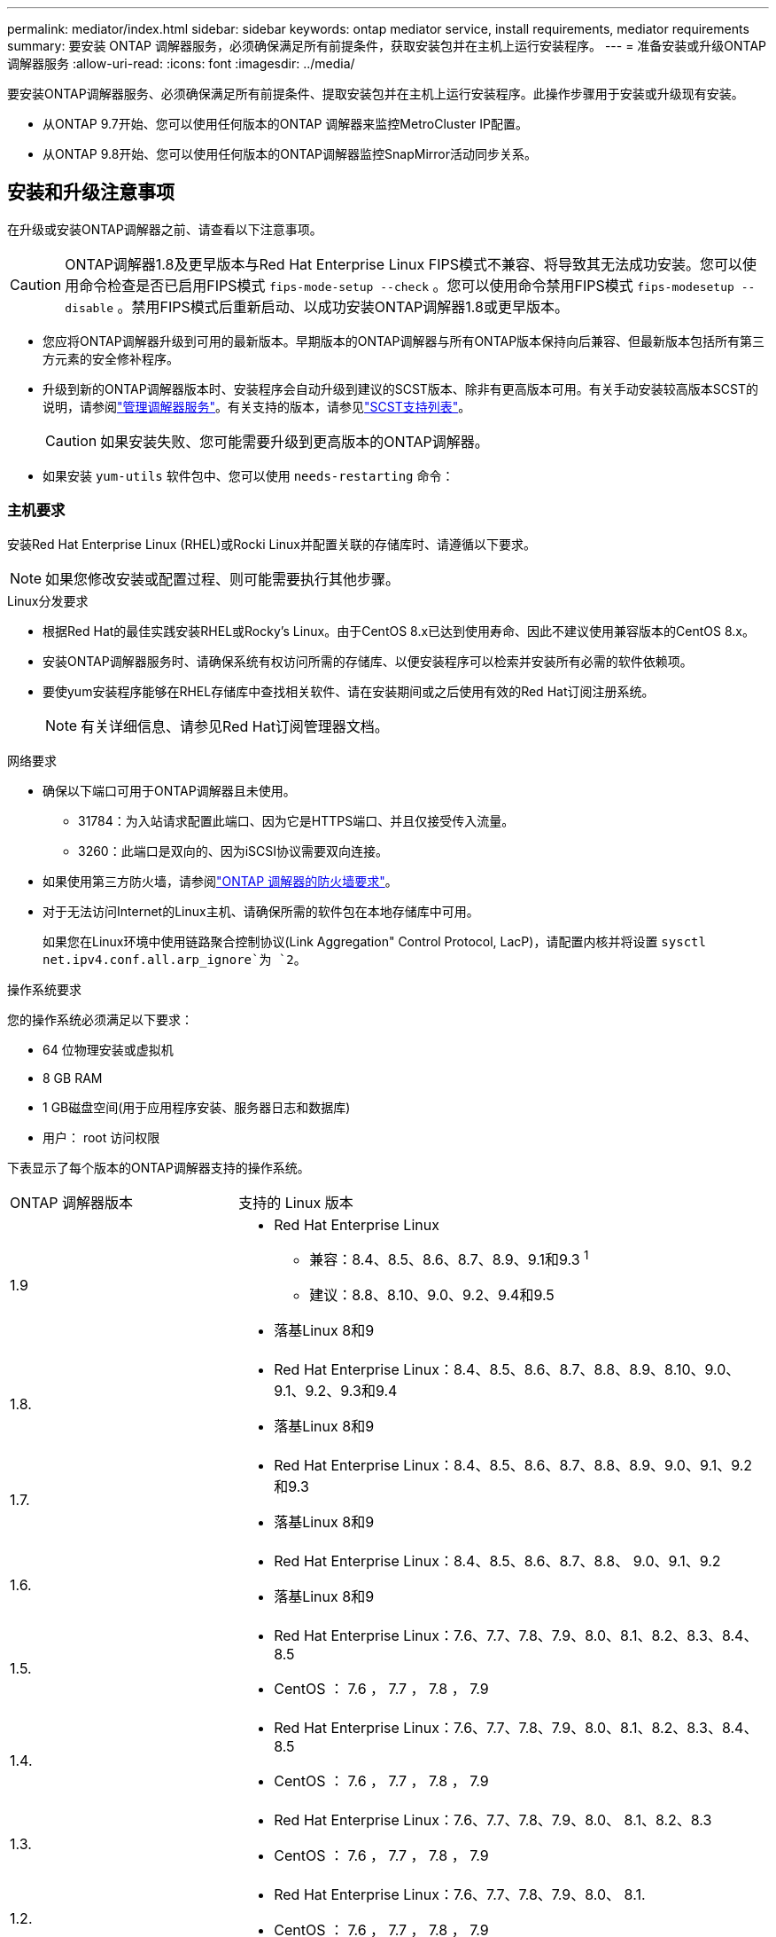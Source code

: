 ---
permalink: mediator/index.html 
sidebar: sidebar 
keywords: ontap mediator service, install requirements, mediator requirements 
summary: 要安装 ONTAP 调解器服务，必须确保满足所有前提条件，获取安装包并在主机上运行安装程序。 
---
= 准备安装或升级ONTAP 调解器服务
:allow-uri-read: 
:icons: font
:imagesdir: ../media/


[role="lead"]
要安装ONTAP调解器服务、必须确保满足所有前提条件、提取安装包并在主机上运行安装程序。此操作步骤用于安装或升级现有安装。

* 从ONTAP 9.7开始、您可以使用任何版本的ONTAP 调解器来监控MetroCluster IP配置。
* 从ONTAP 9.8开始、您可以使用任何版本的ONTAP调解器监控SnapMirror活动同步关系。




== 安装和升级注意事项

在升级或安装ONTAP调解器之前、请查看以下注意事项。


CAUTION: ONTAP调解器1.8及更早版本与Red Hat Enterprise Linux FIPS模式不兼容、将导致其无法成功安装。您可以使用命令检查是否已启用FIPS模式 `fips-mode-setup --check` 。您可以使用命令禁用FIPS模式 `fips-modesetup --disable` 。禁用FIPS模式后重新启动、以成功安装ONTAP调解器1.8或更早版本。

* 您应将ONTAP调解器升级到可用的最新版本。早期版本的ONTAP调解器与所有ONTAP版本保持向后兼容、但最新版本包括所有第三方元素的安全修补程序。
* 升级到新的ONTAP调解器版本时、安装程序会自动升级到建议的SCST版本、除非有更高版本可用。有关手动安装较高版本SCST的说明，请参阅link:manage-task.html["管理调解器服务"]。有关支持的版本，请参见link:whats-new-concept.html#scst-support-matrix["SCST支持列表"]。
+

CAUTION: 如果安装失败、您可能需要升级到更高版本的ONTAP调解器。

* 如果安装 `yum-utils` 软件包中、您可以使用 `needs-restarting` 命令：




=== 主机要求

安装Red Hat Enterprise Linux (RHEL)或Rocki Linux并配置关联的存储库时、请遵循以下要求。

[NOTE]
====
如果您修改安装或配置过程、则可能需要执行其他步骤。

====
.Linux分发要求
* 根据Red Hat的最佳实践安装RHEL或Rocky's Linux。由于CentOS 8.x已达到使用寿命、因此不建议使用兼容版本的CentOS 8.x。
* 安装ONTAP调解器服务时、请确保系统有权访问所需的存储库、以便安装程序可以检索并安装所有必需的软件依赖项。
* 要使yum安装程序能够在RHEL存储库中查找相关软件、请在安装期间或之后使用有效的Red Hat订阅注册系统。
+
[NOTE]
====
有关详细信息、请参见Red Hat订阅管理器文档。

====


.网络要求
* 确保以下端口可用于ONTAP调解器且未使用。
+
** 31784：为入站请求配置此端口、因为它是HTTPS端口、并且仅接受传入流量。
** 3260：此端口是双向的、因为iSCSI协议需要双向连接。


* 如果使用第三方防火墙，请参阅link:https://docs.netapp.com/us-en/ontap-metrocluster/install-ip/concept_mediator_requirements.html#firewall-requirements-for-ontap-mediator["ONTAP 调解器的防火墙要求"^]。
* 对于无法访问Internet的Linux主机、请确保所需的软件包在本地存储库中可用。
+
如果您在Linux环境中使用链路聚合控制协议(Link Aggregation" Control Protocol, LacP)，请配置内核并将设置 `sysctl net.ipv4.conf.all.arp_ignore`为 `2`。



.操作系统要求
您的操作系统必须满足以下要求：

* 64 位物理安装或虚拟机
* 8 GB RAM
* 1 GB磁盘空间(用于应用程序安装、服务器日志和数据库)
* 用户： root 访问权限


下表显示了每个版本的ONTAP调解器支持的操作系统。

[cols="30,70"]
|===


| ONTAP 调解器版本 | 支持的 Linux 版本 


 a| 
1.9
 a| 
* Red Hat Enterprise Linux
+
** 兼容：8.4、8.5、8.6、8.7、8.9、9.1和9.3 ^1^
** 建议：8.8、8.10、9.0、9.2、9.4和9.5


* 落基Linux 8和9




 a| 
1.8.
 a| 
* Red Hat Enterprise Linux：8.4、8.5、8.6、8.7、8.8、8.9、8.10、9.0、9.1、9.2、9.3和9.4
* 落基Linux 8和9




 a| 
1.7.
 a| 
* Red Hat Enterprise Linux：8.4、8.5、8.6、8.7、8.8、8.9、9.0、9.1、9.2和9.3
* 落基Linux 8和9




 a| 
1.6.
 a| 
* Red Hat Enterprise Linux：8.4、8.5、8.6、8.7、8.8、 9.0、9.1、9.2
* 落基Linux 8和9




 a| 
1.5.
 a| 
* Red Hat Enterprise Linux：7.6、7.7、7.8、7.9、8.0、8.1、8.2、8.3、8.4、8.5
* CentOS ： 7.6 ， 7.7 ， 7.8 ， 7.9




 a| 
1.4.
 a| 
* Red Hat Enterprise Linux：7.6、7.7、7.8、7.9、8.0、8.1、8.2、8.3、8.4、8.5
* CentOS ： 7.6 ， 7.7 ， 7.8 ， 7.9




 a| 
1.3.
 a| 
* Red Hat Enterprise Linux：7.6、7.7、7.8、7.9、8.0、 8.1、8.2、8.3
* CentOS ： 7.6 ， 7.7 ， 7.8 ， 7.9




 a| 
1.2.
 a| 
* Red Hat Enterprise Linux：7.6、7.7、7.8、7.9、8.0、 8.1.
* CentOS ： 7.6 ， 7.7 ， 7.8 ， 7.9


|===
. "兼容"表示RHEL不再支持此版本、但仍可安装ONTAP调解器。


.操作系统所需的软件包
ONTAP 调解器服务需要以下软件包：


NOTE: 软件包可以是预安装的、也可以是由ONTAP调解器安装程序自动安装的。

[cols="34,33,33"]
|===


| 所有 RHEL/CentOS 版本 | 适用于RHEL 8.x / Rocky Linux 8的其他软件包 | 适用于RHEL 9.x / Rocky Linux 9的其他软件包 


 a| 
* OpenSSL
* OpenSSL 开发
* kernel-devel-$(uname -r)
* GCC
* 创建
* libselinux-utils
* patch
* bzip 2
* Perl 数据 - Dumper
* Perl 扩展程序 -MakeMaker
* efibootmgr
* mukutil

 a| 
* python3-pip
* elfutils-libelf-devel
* policycoreutils-python 实用程序
* RedHat-lsb-core
* python39
* python39-devel

 a| 
* python3-pip
* elfutils-libelf-devel
* policycoreutils-python 实用程序
* python3.
* python3-devel


|===
调解器安装包是一个自解压压缩 tar 文件，其中包括：

* 一个 RPM 文件，其中包含无法从受支持版本的存储库获取的所有依赖项。
* 安装脚本。


建议提供有效的SSL认证。



=== 操作系统升级注意事项和内核兼容性

* 除了内核之外、所有库软件包都可以安全地更新、但可能需要重新启动才能在ONTAP调解器应用程序中应用更改。需要重新启动时、建议使用服务窗口。
* 您应使操作系统内核保持最新。内核可以升级到中列为受支持的版本link:whats-new-concept.html#scst-support-matrix["ONTAP调解器版本表"]。重新启动是必需的、因此您应该为中断计划一个维护窗口。
+
** 必须先卸载SCST内核模块，然后再重新引导。
** 在开始内核操作系统升级之前、您必须准备好受支持的SCST版本以重新安装。




[NOTE]
====
* 内核版本必须与操作系统版本匹配。
* 不支持升级到特定ONTAP调解器版本支持的操作系统版本以外的内核。(这可能表示测试的SCST模块不会编译)。


====


== 启用UEFI安全启动时安装ONTAP调解器

ONTAP调解器可以安装在启用或不启用UEFI安全启动的系统上。

.关于此任务
如果不需要UEFI安全启动、或者您要对调解器安装问题进行故障排除、则可以选择在安装ONTAP调解器之前禁用ONTAP安全启动。从计算机设置中禁用UEFI安全启动选项。

[NOTE]
====
有关禁用UEFI安全启动的详细说明、请参阅适用于您的主机操作系统的文档。

====
要在启用了UEFI安全启动的情况下安装ONTAP调解器、必须先注册安全密钥、然后才能启动服务。密钥是在SCST安装的编译步骤中生成的、并保存为计算机上的私有-公共密钥对。使用 `mokutil`实用程序将公共密钥作为计算机所有者密钥(Machine Owner Key、MOK)添加到UEFI固件中、以使系统信任并加载签名模块。请将密码短语保存 `mokutil`在安全位置、因为在重新启动系统以激活MOK时需要使用此密码短语。

.步骤
. [[STEP_1_UEFI]]检查系统上是否启用了UEFI安全启动：
+
`mokutil --sb-state`

+
结果指示此系统是否已启用UEFI安全启动。

+
[cols="40,60"]
|===


| 条件 | 转至 ... 


 a| 
已启用UEFI安全启动
 a| 




 a| 
已禁用UEFI安全启动
 a| 
link:upgrade-host-os-mediator-task.html["升级主机操作系统、然后升级ONTAP 调解器"]

|===
+
[NOTE]
====
** 系统会提示您创建密码短语、必须将其存储在安全位置。要在UEFI引导管理器中启用密钥、您需要使用此密码短语。
** ONTAP 1.2.0及更早版本不支持此模式。


====
. [[STEP_2_UEFI]]如果 `mokutil`未安装实用程序、请运行以下命令：
+
`yum install mokutil`

. 将公共密钥添加到MOK列表：
+
`mokutil --import /opt/netapp/lib/ontap_mediator/ontap_mediator/SCST_mod_keys/scst_module_key.der`

+

NOTE: 您可以将私钥保留在其默认位置、也可以将其移动到安全位置。但是、公共密钥必须保留在其现有位置、以供启动管理器使用。有关详细信息，请参见以下README.MODUP-signing文件：

+
`[root@hostname ~]# ls /opt/netapp/lib/ontap_mediator/ontap_mediator/SCST_mod_keys/
README.module-signing  scst_module_key.der  scst_module_key.priv`

. 重新启动主机、然后使用设备的UEFI Boot Manager批准新的MOK。您需要中为实用程序提供的密码短语 `mokutil`<<step_1_uefi,检查系统上是否启用了UEFI安全启动的步骤>>。

